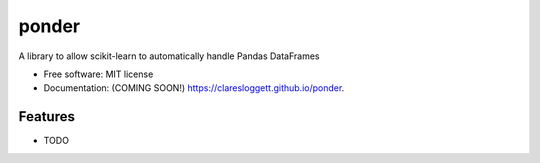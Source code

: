===============================
ponder
===============================

.. image:: https://img.shields.io/travis/claresloggett/ponder.svg
        :target: https://travis-ci.org/claresloggett/ponder

.. image:: https://img.shields.io/pypi/v/ponder.svg
        :target: https://pypi.python.org/pypi/ponder


A library to allow scikit-learn to automatically handle Pandas DataFrames

* Free software: MIT license
* Documentation: (COMING SOON!) https://claresloggett.github.io/ponder.

Features
--------

* TODO
